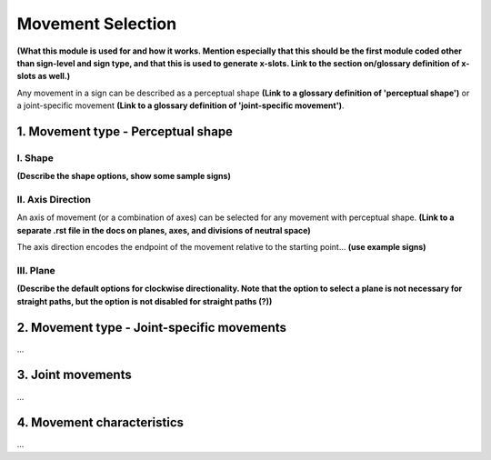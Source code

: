 ******************
Movement Selection
******************

**(What this module is used for and how it works. Mention especially that this should be the 
first module coded other than sign-level and sign type, and that this is used to generate x-slots. 
Link to the section on/glossary definition of x-slots as well.)**

Any movement in a sign can be described as a perceptual shape **(Link to a glossary definition 
of 'perceptual shape')** or a joint-specific movement **(Link to a glossary definition of 
'joint-specific movement')**.

1. Movement type - Perceptual shape
````````````````````````````````````



I. Shape
=========

**(Describe the shape options, show some sample signs)**

II. Axis Direction
===================

An axis of movement (or a combination of axes) can be selected for any movement with
perceptual shape. **(Link to a separate .rst file in the docs on planes, axes, and divisions of 
neutral space)** 

The axis direction encodes the endpoint of the movement relative to the starting point… **(use
example signs)**

III. Plane
==========

**(Describe the default options for clockwise directionality. Note that the option to
select a plane is not necessary for straight paths, but the option is not disabled for straight
paths (?))**

2. Movement type - Joint-specific movements
```````````````````````````````````````````

...

3. Joint movements
``````````````````

...

4. Movement characteristics
```````````````````````````

...

